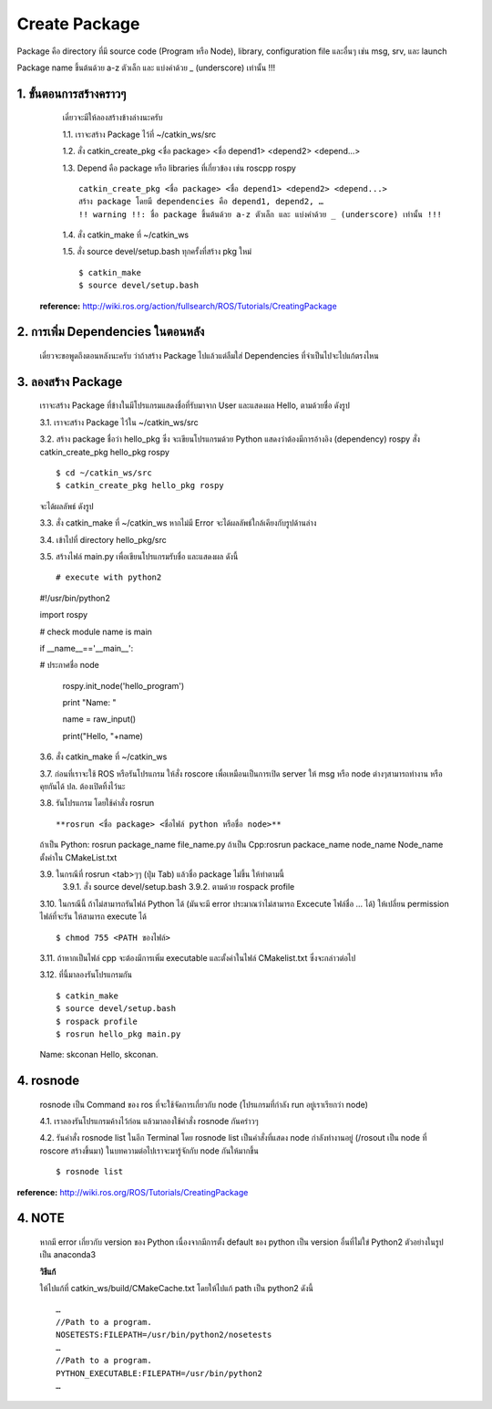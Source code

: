 Create Package
========================================

Package คือ directory ที่มี source code (Program หรือ Node), library, configuration file และอื่นๆ เช่น msg, srv, และ launch 

Package name ขึ้นต้นด้วย a-z ตัวเล็ก และ แบ่งคำด้วย _ (underscore) เท่านั้น !!! 

1. ขั้นตอนการสร้างคราวๆ 
---------------------------------

    เดี๋ยวจะมีให้ลองสร้างข้างล่างนะครับ 

    1.1. เราจะสร้าง Package ไว้ที่ ~/catkin_ws/src 

    1.2. สั่ง catkin_create_pkg <ชื่อ package> <ชื่อ depend1> <depend2> <depend...> 

    1.3. Depend คือ package หรือ libraries ที่เกี่ยวข้อง เช่น roscpp rospy  ::

        catkin_create_pkg <ชื่อ package> <ชื่อ depend1> <depend2> <depend...> 
        สร้าง package โดยมี dependencies คือ depend1, depend2, … 
        !! warning !!: ชื่อ package ขึ้นต้นด้วย a-z ตัวเล็ก และ แบ่งคำด้วย _ (underscore) เท่านั้น !!! 

    1.4. สั่ง catkin_make ที่ ~/catkin_ws 

    1.5. สั่ง source devel/setup.bash ทุกครั้งที่สร้าง pkg ใหม่  ::

    $ catkin_make 
    $ source devel/setup.bash 

   **reference:** http://wiki.ros.org/action/fullsearch/ROS/Tutorials/CreatingPackage    
    
    
2. การเพิ่ม Dependencies ในตอนหลัง     
-------------------------------

    เดี๋ยวจะขอพูดถึงตอนหลังนะครับ ว่าถ้าสร้าง Package ไปแล้วแต่ลืมใส่ Dependencies ที่จำเป็นไปจะไปแก้ตรงไหน

3. ลองสร้าง Package   
-----------------
    
    เราจะสร้าง Package ที่ข้างในมีโปรแกรมแสดงชื่อที่รับมาจาก User และแสดงผล Hello, ตามด้วยชื่อ ดังรูป 
    
    .. image:: images/pkg.jpg
        :alt: rosrun_pkg
        :align: center

    3.1. เราจะสร้าง Package ไว้ใน ~/catkin_ws/src 

    3.2. สร้าง package ชื่อว่า hello_pkg ซึ่ง จะเขียนโปรแกรมด้วย Python แสดงว่าต้องมีการอ้างอิง (dependency) rospy สั่ง catkin_create_pkg hello_pkg rospy ::

    $ cd ~/catkin_ws/src 
    $ catkin_create_pkg hello_pkg rospy  

    จะได้ผลลัพธ์ ดังรูป

    .. image:: images/catkin_create_pkg.jpg
        :alt: catkin_create_pkg
        :align: center  
        
    3.3. สั่ง catkin_make ที่ ~/catkin_ws หากไม่มี Error จะได้ผลลัพธ์ใกล้เคียงกับรูปด้านล่าง 

    .. image:: images/catkin_make.jpg
        :alt: catkin_make
        :align: center

    3.4. เข้าไปที่ directory hello_pkg/src 

    3.5. สร้างไฟล์ main.py เพื่อเขียนโปรแกรมรับชื่อ และแสดงผล ดังนี้ ::

    # execute with python2 

    #!/usr/bin/python2 

    import rospy 

    # check module name is main 

    if __name__=='__main__': 

    # ประกาศชื่อ node 

            rospy.init_node('hello_program') 

            print "Name: " 

            name = raw_input() 

            print("Hello, "+name)   

    3.6. สั่ง catkin_make ที่ ~/catkin_ws 

    3.7. ก่อนที่เราจะใช้ ROS หรือรันโปรแกรม ให้สั่ง roscore เพื่อเหมือนเป็นการเปิด server ให้ msg หรือ node ต่างๆสามารถทำงาน หรือคุยกันได้  ปล. ต้องเปิดทิ้งไว้นะ  

    .. image:: images/roscore.jpg
        :alt: roscore
        :align: center  

    3.8. รันโปรแกรม โดยใช้คำสั่ง rosrun ::

    **rosrun <ชื่อ package> <ชื่อไฟล์ python หรือชื่อ node>** 

    ถ้าเป็น Python: rosrun package_name file_name.py 
    ถ้าเป็น Cpp:rosrun packace_name node_name 
    Node_name ตั้งค่าใน CMakeList.txt 

    3.9. ในกรณีที่ rosrun <tab>ๆๆ (ปุ่ม Tab) แล้วชื่อ package ไม่ขึ้น ให้ทำตามนี้
        3.9.1. สั่ง source devel/setup.bash 
        3.9.2. ตามด้วย rospack profile 

    3.10. ในกรณีนี้ ถ้าไม่สามารถรันไฟล์ Python ได้ (มันจะมี error ประมาณว่าไม่สามารถ Excecute ไฟล์ชื่อ ... ได้) ให้เปลี่ยน permission ไฟล์ที่จะรัน ให้สามารถ execute ได้ ::

    $ chmod 755 <PATH ของไฟล์>

    3.11. ถ้าหากเป็นไฟล์ cpp จะต้องมีการเพิ่ม executable และตั้งค่าในไฟล์ CMakelist.txt ซึ่งจะกล่าวต่อไป  

    3.12. ที่นี้มาลองรันโปรแกรมกัน ::

    $ catkin_make  
    $ source devel/setup.bash 
    $ rospack profile 
    $ rosrun hello_pkg main.py 

    Name:  
    skconan 
    Hello, skconan. 

    .. image:: images/pkg.jpg
        :alt: rosrun_pkg
        :align: center

4. rosnode 
-----------

    rosnode เป็น Command ของ ros ที่จะใช้จัดการเกี่ยวกับ node (โปรแกรมที่กำลัง run อยู่เราเรียกว่า node)

    4.1. เราลองรันโปรแกรมค้างไว้ก่อน แล้วมาลองใช้คำสั่ง rosnode กันคร่าวๆ

    .. image:: images/running_pkg.jpg
        :alt: running_pkg
        :align: center

    4.2. รันคำสั่ง rosnode list ในอีก Terminal โดย rosnode list เป็นคำสั่งที่แสดง node กำลังทำงานอยู่ (/rosout เป็น node ที่ roscore สร้างขึ้นมา) ในบทความต่อไปเราจะมารู้จักกับ node กันให้มากขึ้น ::

    $ rosnode list 

    .. image:: images/rosnode_list.jpg
        :alt: rosnode_list
        :align: center

    
**reference:** http://wiki.ros.org/ROS/Tutorials/CreatingPackage  

4. NOTE
------- 

    .. image:: images/python_err.jpg
        :alt: python_err
        :align: center  

    หากมี error เกี่ยวกับ version ของ Python เนื่องจากมีการตั้ง default ของ python เป็น version อื่นที่ไม่ใข่ Python2 ตัวอย่างในรูปเป็น anaconda3 
    
    **วิธีแก้**
    
    ให้ไปแก้ที่ catkin_ws/build/CMakeCache.txt โดยให้ไปแก้ path เป็น python2 ดังนี้ ::

        … 
        //Path to a program. 
        NOSETESTS:FILEPATH=/usr/bin/python2/nosetests 
        … 
        //Path to a program. 
        PYTHON_EXECUTABLE:FILEPATH=/usr/bin/python2 
        … 

    .. image:: images/cmakecache.jpg
        :alt: cmakecache
        :align: center  

    
